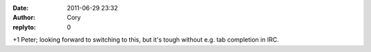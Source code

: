 :date: 2011-06-29 23:32
:author: Cory
:replyto: 0

+1 Peter; looking forward to switching to this, but it's tough without e.g. tab completion in IRC.
